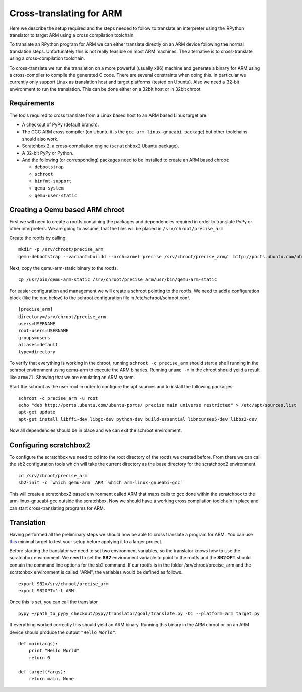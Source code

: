 =========================
Cross-translating for ARM
=========================


Here we describe the setup required and the steps needed to follow to translate
an interpreter using the RPython translator to target ARM using a cross
compilation toolchain.

To translate an RPython program for ARM we can either
translate directly on an ARM device following the normal translation steps. Unfortunately this is not really feasible on most ARM machines. The alternative is to cross-translate using a cross-compilation toolchain.

To cross-translate we run the translation on a more powerful (usually
x86) machine and generate a binary for ARM using a cross-compiler to compile
the generated C code. There are several constraints when doing this. In
particular we currently only support Linux as translation host and target
platforms (tested on Ubuntu). Also we need a 32-bit environment to run the
translation. This can be done either on a 32bit host or in 32bit chroot.


Requirements
------------

The tools required to cross translate from a Linux based host to an ARM based Linux target are:

- A checkout of PyPy (default branch).
- The GCC ARM cross compiler (on Ubuntu it is the ``gcc-arm-linux-gnueabi package``) but other toolchains should also work.
- Scratchbox 2, a cross-compilation engine (``scratchbox2`` Ubuntu package).
- A 32-bit PyPy or Python.
- And the following (or corresponding) packages need to be installed to create an ARM based chroot:

  * ``debootstrap`` 
  * ``schroot``
  * ``binfmt-support``
  * ``qemu-system``
  * ``qemu-user-static``


Creating a Qemu based ARM chroot
--------------------------------

First we will need to create a rootfs containing the packages and dependencies
required in order to translate PyPy or other interpreters. We are going to
assume, that the files will be placed in ``/srv/chroot/precise_arm``.

Create the rootfs by calling:

::

   mkdir -p /srv/chroot/precise_arm
   qemu-debootstrap --variant=buildd --arch=armel precise /srv/chroot/precise_arm/  http://ports.ubuntu.com/ubuntu-ports/

Next, copy the qemu-arm-static binary to the rootfs.

:: 

  cp /usr/bin/qemu-arm-static /srv/chroot/precise_arm/usr/bin/qemu-arm-static

For easier configuration and management we will create a schroot pointing to
the rootfs. We need to add a configuration block (like the one below) to the
schroot configuration file in /etc/schroot/schroot.conf.


::

  [precise_arm]
  directory=/srv/chroot/precise_arm
  users=USERNAME
  root-users=USERNAME
  groups=users
  aliases=default
  type=directory


To verify that everything is working in the chroot, running ``schroot -c
precise_arm`` should start a shell running in the schroot environment using
qemu-arm to execute the ARM binaries. Running ``uname -m`` in the chroot should 
yeild a result like ``armv7l``. Showing that we are emulating an ARM system.

Start the schroot as the user root in order to configure the apt sources and
to install the following packages:


::

  schroot -c precise_arm -u root
  echo "deb http://ports.ubuntu.com/ubuntu-ports/ precise main universe restricted" > /etc/apt/sources.list
  apt-get update
  apt-get install libffi-dev libgc-dev python-dev build-essential libncurses5-dev libbz2-dev


Now all dependencies should be in place and we can exit the schroot environment.


Configuring scratchbox2
-----------------------

To configure the scratchbox we need to cd into the root directory of the rootfs
we created before. From there we can call the sb2 configuration tools which
will take the current directory as the base directory for the scratchbox2
environment.

::

  cd /srv/chroot/precise_arm
  sb2-init -c `which qemu-arm` ARM `which arm-linux-gnueabi-gcc`

This will create a scratchbox2 based environment called ARM that maps calls to
gcc done within the scratchbox to the arm-linux-gnueabi-gcc outside the
scratchbox. Now we should have a working cross compilation toolchain in place
and can start cross-translating programs for ARM.

Translation
-----------

Having performed all the preliminary steps we should now be able to cross
translate a program for ARM.  You can use this_ minimal
target to test your setup before applying it to a larger project.

Before starting the translator we need to set two environment variables, so the
translator knows how to use the scratchbox environment. We need to set the
**SB2** environment variable to point to the rootfs and the **SB2OPT** should
contain the command line options for the sb2 command. If our rootfs is in the
folder /srv/chroot/precise_arm and the scratchbox environment is called "ARM",
the variables would be defined as follows.


::

  export SB2=/srv/chroot/precise_arm
  export SB2OPT='-t ARM'

Once this is set, you can call the translator 

::

  pypy ~/path_to_pypy_checkout/pypy/translator/goal/translate.py -O1 --platform=arm target.py

If everything worked correctly this should yield an ARM binary. Running this binary in the ARM chroot or on an ARM device should produce the output ``"Hello World"``.

.. _`this`:

::

  def main(args):
      print "Hello World"
      return 0

  def target(*args):
      return main, None
